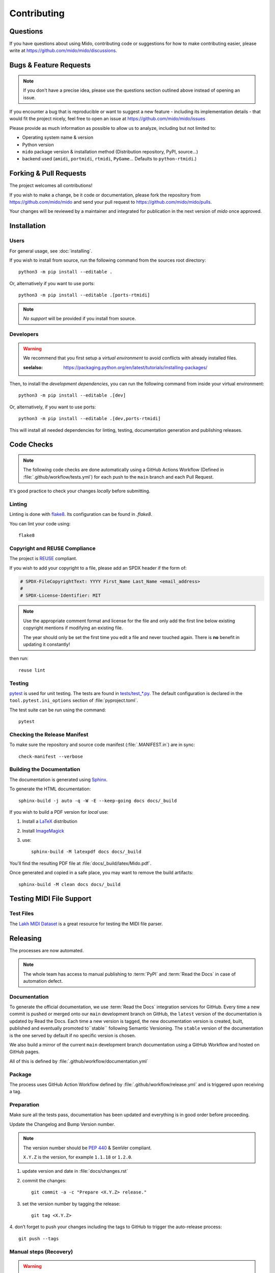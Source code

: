 .. SPDX-FileCopyrightText: 2016 Ole Martin Bjorndalen <ombdalen@gmail.com>
.. SPDX-FileCopyrightText: 2023 Raphaël Doursenaud <rdoursenaud@gmail.com>
..
.. SPDX-License-Identifier: CC-BY-4.0

Contributing
============


Questions
---------

If you have questions about using  Mido, contributing code or suggestions
for how to make contributing easier, please write at
https://github.com/mido/mido/discussions.


Bugs & Feature Requests
-----------------------

.. note::

    If you don't have a precise idea, please use the questions section outlined
    above instead of opening an issue.

If you encounter a bug that is reproducible or want to suggest
a new feature - including its implementation details -
that would fit the project nicely, feel free to open an issue at
https://github.com/mido/mido/issues

Please provide as much information as possible to allow us to analyze,
including but not limited to:

* Operating system name & version

* Python version

* ``mido`` package version & installation method
  (Distribution repository, PyPI, source…)

* backend used (``amidi``, ``portmidi``, ``rtmidi``, ``PyGame``…
  Defaults to ``python-rtmidi``.)


Forking & Pull Requests
-----------------------

The project welcomes all contributions!

If you wish to make a change, be it code or documentation, please
fork the repository from
https://github.com/mido/mido
and send your pull request to
https://github.com/mido/mido/pulls.

Your changes will be reviewed by a maintainer and integrated for publication
in the next version of `mido` once approved.

Installation
------------

Users
^^^^^

For general usage, see :doc:`installing`.


If you wish to install from source,
run the following command from the sources root directory::

    python3 -m pip install --editable .

Or, alternatively if you want to use ports::

    python3 -m pip install --editable .[ports-rtmidi]


.. note::

    *No support* will be provided if you install from source.

Developers
^^^^^^^^^^

.. warning::

    We recommend that you first setup a *virtual environment* to
    avoid conflicts with already installed files.

    :seelalso:
        https://packaging.python.org/en/latest/tutorials/installing-packages/

Then, to install the *development dependencies*, you can run the following
command from inside your virtual environment::

    python3 -m pip install --editable .[dev]

Or, alternatively, if you want to use ports::

    python3 -m pip install --editable .[dev,ports-rtmidi]

This will install all needed dependencies for
linting, testing, documentation generation and publishing releases.


Code Checks
-----------

.. note::

    The following code checks are done automatically using
    a GitHub Actions Workflow (Defined in :file:`.github/workflow/tests.yml`)
    for each push to the ``main`` branch and each Pull Request.

It's good practice to check your changes *locally* before submitting.


Linting
^^^^^^^

Linting is done with `flake8 <https://flake8.pycqa.org/en/latest/>`_.
Its configuration can be found in `.flake8`.

You can lint your code using::

    flake8


Copyright and REUSE Compliance
^^^^^^^^^^^^^^^^^^^^^^^^^^^^^^

The project is `REUSE <https://reuse.software>`_ compliant.

If you wish to add your copyright to a file,
please add an SPDX header if the form of:

.. code-block:: python

    # SPDX-FileCopyrightText: YYYY First_Name Last_Name <email_address>
    #
    # SPDX-License-Identifier: MIT

.. note::

    Use the appropriate comment format and license for the file and only add the
    first line below existing copyright mentions if modifying an existing file.

    The year should only be set the first time you edit a file and never touched
    again. There is **no** benefit in updating it constantly!

then run::

    reuse lint


Testing
^^^^^^^

`pytest <https://doc.pytest.org>`_
is used for unit testing. The tests are found in
`tests/test_*.py <../tests/>`_.
The default configuration is declared in the ``tool.pytest.ini_options``
section of :file:`pyproject.toml`.

The test suite can be run using the command::

    pytest


Checking the Release Manifest
^^^^^^^^^^^^^^^^^^^^^^^^^^^^^

To make sure the repository and
source code manifest (:file:`.MANIFEST.in`)
are in sync::

    check-manifest --verbose


Building the Documentation
^^^^^^^^^^^^^^^^^^^^^^^^^^

The  documentation is generated using
`Sphinx <https://www.sphinx-doc.org/>`_.

To generate the HTML documentation::

    sphinx-build -j auto -q -W -E --keep-going docs docs/_build


If you wish to build a PDF version for *local* use:

1. Install a `LaTeX <https://www.latex-project.org/get>`_ distribution

2. Install `ImageMagick <https://imagemagick.org>`_

3. use::

    sphinx-build -M latexpdf docs docs/_build


You'll find the resulting PDF file at :file:`docs/_build/latex/Mido.pdf`.

Once generated and copied in a safe place,
you may want to remove the build artifacts::

    sphinx-build -M clean docs docs/_build


Testing MIDI File Support
-------------------------


Test Files
^^^^^^^^^^

The
`Lakh MIDI Dataset <https://www.colinraffel.com/projects/lmd/>`_
is a great resource for testing the MIDI file parser.


Releasing
---------

The processes are now automated.

.. note::
    The whole team has access to manual publishing
    to :term:`PyPI` and :term:`Read the Docs` in case of automation defect.


Documentation
^^^^^^^^^^^^^

To generate the official documentation, we use :term:`Read the Docs` integration
services for GitHub. Every time a new commit is pushed or merged onto our
``main`` development branch on GitHub, the ``latest`` version of the
documentation is updated by Read the Docs. Each time a new version is tagged,
the new  documentation version is created, built, published and eventually
promoted to``stable`` following Semantic Versioning.
The ``stable`` version of the documentation is the one served by default if
no specific version is chosen.

We also build a mirror of the current ``main`` development branch documentation
using a GitHub Workflow and hosted on GitHub pages.

All of this is defined by :file:`.github/workflow/documentation.yml`


Package
^^^^^^^

The process uses GitHub Action Workflow defined by
:file:`.github/workflow/release.yml` and is triggered upon receiving a tag.


Preparation
^^^^^^^^^^^

Make sure all the tests pass, documentation has been updated and everything
is in good order before proceeding.

Update the Changelog and Bump Version number.

.. note::

    The version number should be :pep:`440` & SemVer compliant.

    ``X.Y.Z`` is the version, for example ``1.1.18`` or ``1.2.0``.

1. update version and date in :file:`docs/changes.rst`

2. commit the changes::

    git commit -a -c "Prepare <X.Y.Z> release."

3. set the version number by tagging the release::

    git tag <X.Y.Z>

4. don’t forget to push your changes including the tags to GitHub to trigger
the auto-release process::

    git push --tags


Manual steps (Recovery)
^^^^^^^^^^^^^^^^^^^^^^^

.. warning::

    Only use if the automatic process fails for some reason.

Prepare a clean environment::

    cd <an empty directory>
    git clone https://github.com/mido/mido
    cd mido
    python3 -m venv mido-build

Build::

    source mido-build/bin/activate
    python3 -m pip install --upgrade pip setuptools wheel build
    python3 -m build

Publish on Test PyPI::

    python3 -m build
    twine upload --repository testpypi dist/*

Check that the published package is good::

    python3 -m pip install --index-url https://test.pypi.org/simple/ --no-deps mido
    python3 -c "import mido; print(mido.version_info)"

.. todo::

    Now would be a good time to run some integration tests once we have them.

Publish on PyPI::

    twine upload dist/*

.. warning::

    This is the most critical step of the process. This **cannot** be undone.
    Make sure everything is in good order before pressing the "big red button"!

